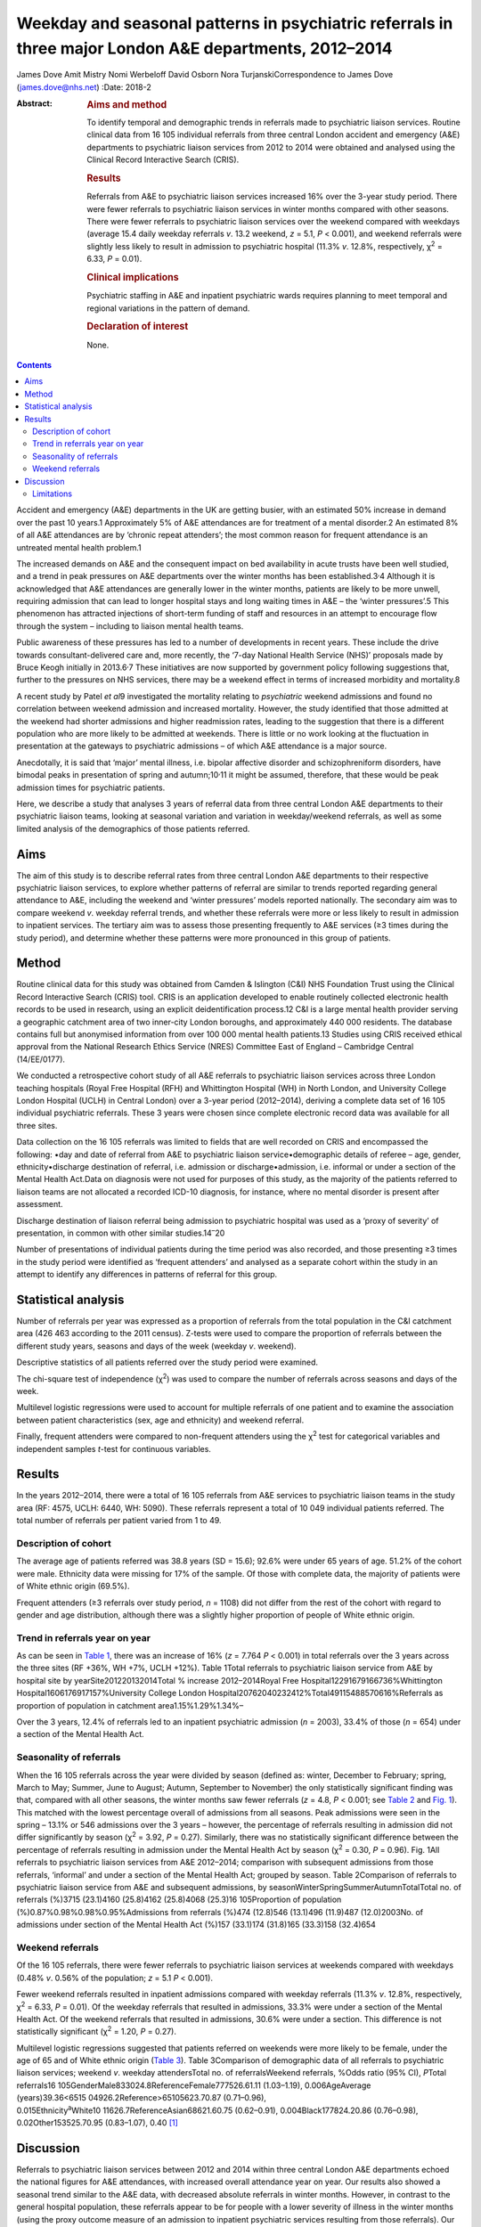 =======================================================================================================
Weekday and seasonal patterns in psychiatric referrals in three major London A&E departments, 2012–2014
=======================================================================================================



James Dove
Amit Mistry
Nomi Werbeloff
David Osborn
Nora TurjanskiCorrespondence to James Dove (james.dove@nhs.net)
:Date: 2018-2

:Abstract:
   .. rubric:: Aims and method
      :name: sec_a1

   To identify temporal and demographic trends in referrals made to
   psychiatric liaison services. Routine clinical data from 16 105
   individual referrals from three central London accident and emergency
   (A&E) departments to psychiatric liaison services from 2012 to 2014
   were obtained and analysed using the Clinical Record Interactive
   Search (CRIS).

   .. rubric:: Results
      :name: sec_a2

   Referrals from A&E to psychiatric liaison services increased 16% over
   the 3-year study period. There were fewer referrals to psychiatric
   liaison services in winter months compared with other seasons. There
   were fewer referrals to psychiatric liaison services over the weekend
   compared with weekdays (average 15.4 daily weekday referrals *v*.
   13.2 weekend, *z* = 5.1, *P* < 0.001), and weekend referrals were
   slightly less likely to result in admission to psychiatric hospital
   (11.3% *v*. 12.8%, respectively, χ\ :sup:`2` = 6.33, *P* = 0.01).

   .. rubric:: Clinical implications
      :name: sec_a3

   Psychiatric staffing in A&E and inpatient psychiatric wards requires
   planning to meet temporal and regional variations in the pattern of
   demand.

   .. rubric:: Declaration of interest
      :name: sec_a4

   None.


.. contents::
   :depth: 3
..

Accident and emergency (A&E) departments in the UK are getting busier,
with an estimated 50% increase in demand over the past 10 years.1
Approximately 5% of A&E attendances are for treatment of a mental
disorder.2 An estimated 8% of all A&E attendances are by ‘chronic repeat
attenders’; the most common reason for frequent attendance is an
untreated mental health problem.1

The increased demands on A&E and the consequent impact on bed
availability in acute trusts have been well studied, and a trend in peak
pressures on A&E departments over the winter months has been
established.3\ :sup:`,`\ 4 Although it is acknowledged that A&E
attendances are generally lower in the winter months, patients are
likely to be more unwell, requiring admission that can lead to longer
hospital stays and long waiting times in A&E – the ‘winter pressures’.5
This phenomenon has attracted injections of short-term funding of staff
and resources in an attempt to encourage flow through the system –
including to liaison mental health teams.

Public awareness of these pressures has led to a number of developments
in recent years. These include the drive towards consultant-delivered
care and, more recently, the ‘7-day National Health Service (NHS)’
proposals made by Bruce Keogh initially in 2013.6\ :sup:`,`\ 7 These
initiatives are now supported by government policy following suggestions
that, further to the pressures on NHS services, there may be a weekend
effect in terms of increased morbidity and mortality.8

A recent study by Patel *et al*\ 9 investigated the mortality relating
to *psychiatric* weekend admissions and found no correlation between
weekend admission and increased mortality. However, the study identified
that those admitted at the weekend had shorter admissions and higher
readmission rates, leading to the suggestion that there is a different
population who are more likely to be admitted at weekends. There is
little or no work looking at the fluctuation in presentation at the
gateways to psychiatric admissions – of which A&E attendance is a major
source.

Anecdotally, it is said that ‘major’ mental illness, i.e. bipolar
affective disorder and schizophreniform disorders, have bimodal peaks in
presentation of spring and autumn;10\ :sup:`,`\ 11 it might be assumed,
therefore, that these would be peak admission times for psychiatric
patients.

Here, we describe a study that analyses 3 years of referral data from
three central London A&E departments to their psychiatric liaison teams,
looking at seasonal variation and variation in weekday/weekend
referrals, as well as some limited analysis of the demographics of those
patients referred.

.. _sec1:

Aims
====

The aim of this study is to describe referral rates from three central
London A&E departments to their respective psychiatric liaison services,
to explore whether patterns of referral are similar to trends reported
regarding general attendance to A&E, including the weekend and ‘winter
pressures’ models reported nationally. The secondary aim was to compare
weekend *v*. weekday referral trends, and whether these referrals were
more or less likely to result in admission to inpatient services. The
tertiary aim was to assess those presenting frequently to A&E services
(≥3 times during the study period), and determine whether these patterns
were more pronounced in this group of patients.

.. _sec2:

Method
======

Routine clinical data for this study was obtained from Camden &
Islington (C&I) NHS Foundation Trust using the Clinical Record
Interactive Search (CRIS) tool. CRIS is an application developed to
enable routinely collected electronic health records to be used in
research, using an explicit deidentification process.12 C&I is a large
mental health provider serving a geographic catchment area of two
inner-city London boroughs, and approximately 440 000 residents. The
database contains full but anonymised information from over 100 000
mental health patients.13 Studies using CRIS received ethical approval
from the National Research Ethics Service (NRES) Committee East of
England – Cambridge Central (14/EE/0177).

We conducted a retrospective cohort study of all A&E referrals to
psychiatric liaison services across three London teaching hospitals
(Royal Free Hospital (RFH) and Whittington Hospital (WH) in North
London, and University College London Hospital (UCLH) in Central London)
over a 3-year period (2012–2014), deriving a complete data set of 16 105
individual psychiatric referrals. These 3 years were chosen since
complete electronic record data was available for all three sites.

Data collection on the 16 105 referrals was limited to fields that are
well recorded on CRIS and encompassed the following: •day and date of
referral from A&E to psychiatric liaison service•demographic details of
referee – age, gender, ethnicity•discharge destination of referral, i.e.
admission or discharge•admission, i.e. informal or under a section of
the Mental Health Act.Data on diagnosis were not used for purposes of
this study, as the majority of the patients referred to liaison teams
are not allocated a recorded ICD-10 diagnosis, for instance, where no
mental disorder is present after assessment.

Discharge destination of liaison referral being admission to psychiatric
hospital was used as a ‘proxy of severity’ of presentation, in common
with other similar studies.14\ :sup:`–`\ 20

Number of presentations of individual patients during the time period
was also recorded, and those presenting ≥3 times in the study period
were identified as ‘frequent attenders’ and analysed as a separate
cohort within the study in an attempt to identify any differences in
patterns of referral for this group.

.. _sec3:

Statistical analysis
====================

Number of referrals per year was expressed as a proportion of referrals
from the total population in the C&I catchment area (426 463 according
to the 2011 census). Z-tests were used to compare the proportion of
referrals between the different study years, seasons and days of the
week (weekday *v*. weekend).

Descriptive statistics of all patients referred over the study period
were examined.

The chi-square test of independence (χ\ :sup:`2`) was used to compare
the number of referrals across seasons and days of the week.

Multilevel logistic regressions were used to account for multiple
referrals of one patient and to examine the association between patient
characteristics (sex, age and ethnicity) and weekend referral.

Finally, frequent attenders were compared to non-frequent attenders
using the χ\ :sup:`2` test for categorical variables and independent
samples *t*-test for continuous variables.

.. _sec4:

Results
=======

In the years 2012–2014, there were a total of 16 105 referrals from A&E
services to psychiatric liaison teams in the study area (RF: 4575, UCLH:
6440, WH: 5090). These referrals represent a total of 10 049 individual
patients referred. The total number of referrals per patient varied from
1 to 49.

.. _sec4-1:

Description of cohort
---------------------

The average age of patients referred was 38.8 years (SD = 15.6); 92.6%
were under 65 years of age. 51.2% of the cohort were male. Ethnicity
data were missing for 17% of the sample. Of those with complete data,
the majority of patients were of White ethnic origin (69.5%).

Frequent attenders (≥3 referrals over study period, *n* = 1108) did not
differ from the rest of the cohort with regard to gender and age
distribution, although there was a slightly higher proportion of people
of White ethnic origin.

.. _sec4-2:

Trend in referrals year on year
-------------------------------

As can be seen in `Table 1 <#tab01>`__, there was an increase of 16%
(*z* = 7.764 *P* < 0.001) in total referrals over the 3 years across the
three sites (RF +36%, WH +7%, UCLH +12%). Table 1Total referrals to
psychiatric liaison service from A&E by hospital site by
yearSite201220132014Total % increase 2012–2014Royal Free
Hospital12291679166736%Whittington Hospital1606176917157%University
College London Hospital20762040232412%Total49115488570616%Referrals as
proportion of population in catchment area1.15%1.29%1.34%–

Over the 3 years, 12.4% of referrals led to an inpatient psychiatric
admission (*n* = 2003), 33.4% of those (*n* = 654) under a section of
the Mental Health Act.

.. _sec4-3:

Seasonality of referrals
------------------------

When the 16 105 referrals across the year were divided by season
(defined as: winter, December to February; spring, March to May; Summer,
June to August; Autumn, September to November) the only statistically
significant finding was that, compared with all other seasons, the
winter months saw fewer referrals (*z* = 4.8, *P* < 0.001; see `Table
2 <#tab02>`__ and `Fig. 1 <#fig01>`__). This matched with the lowest
percentage overall of admissions from all seasons. Peak admissions were
seen in the spring – 13.1% or 546 admissions over the 3 years – however,
the percentage of referrals resulting in admission did not differ
significantly by season (χ\ :sup:`2` = 3.92, *P* = 0.27). Similarly,
there was no statistically significant difference between the percentage
of referrals resulting in admission under the Mental Health Act by
season (χ\ :sup:`2` = 0.30, *P* = 0.96). Fig. 1All referrals to
psychiatric liaison services from A&E 2012–2014; comparison with
subsequent admissions from those referrals, ‘informal’ and under a
section of the Mental Health Act; grouped by season. Table 2Comparison
of referrals to psychiatric liaison service from A&E and subsequent
admissions, by seasonWinterSpringSummerAutumnTotalTotal no. of referrals
(%)3715 (23.1)4160 (25.8)4162 (25.8)4068 (25.3)16 105Proportion of
population (%)0.87%0.98%0.98%0.95%Admissions from referrals (%)474
(12.8)546 (13.1)496 (11.9)487 (12.0)2003No. of admissions under section
of the Mental Health Act (%)157 (33.1)174 (31.8)165 (33.3)158 (32.4)654

.. _sec4-4:

Weekend referrals
-----------------

Of the 16 105 referrals, there were fewer referrals to psychiatric
liaison services at weekends compared with weekdays (0.48% *v*. 0.56% of
the population; *z* = 5.1 *P* < 0.001).

Fewer weekend referrals resulted in inpatient admissions compared with
weekday referrals (11.3% *v*. 12.8%, respectively, χ\ :sup:`2` = 6.33,
*P* = 0.01). Of the weekday referrals that resulted in admissions, 33.3%
were under a section of the Mental Health Act. Of the weekend referrals
that resulted in admissions, 30.6% were under a section. This difference
is not statistically significant (χ\ :sup:`2` = 1.20, *P* = 0.27).

Multilevel logistic regressions suggested that patients referred on
weekends were more likely to be female, under the age of 65 and of White
ethnic origin (`Table 3 <#tab03>`__). Table 3Comparison of demographic
data of all referrals to psychiatric liaison services; weekend *v*.
weekday attendersTotal no. of referralsWeekend referrals, %Odds ratio
(95% CI), *P*\ Total
referrals16 105GenderMale833024.8ReferenceFemale777526.61.11
(1.03–1.19), 0.006AgeAverage
(years)39.36<6515 04926.2Reference>65105623.70.87 (0.71–0.96),
0.015Ethnicity\ :sup:`a`\ White10 11626.7ReferenceAsian68621.60.75
(0.62–0.91), 0.004Black177824.20.86 (0.76–0.98), 0.02Other153525.70.95
(0.83–1.07), 0.40 [1]_

.. _sec5:

Discussion
==========

Referrals to psychiatric liaison services between 2012 and 2014 within
three central London A&E departments echoed the national figures for A&E
attendances, with increased overall attendance year on year. Our results
also showed a seasonal trend similar to the A&E data, with decreased
absolute referrals in winter months. However, in contrast to the general
hospital population, these referrals appear to be for people with a
lower severity of illness in the winter months (using the proxy outcome
measure of an admission to inpatient psychiatric services resulting from
those referrals). Our data showed increased severity of presentations
(increased admissions) occurring outside the winter months, but there
was no statistically significant variation in number of patients
admitted informally or under the Mental Health Act throughout the year.

Weekdays were slightly busier in terms of average numbers of psychiatric
referrals and admissions than weekends, in terms of both numbers of
referrals and numbers of admissions to psychiatric inpatient beds (11.3%
*v*. 12.8%, respectively, χ\ :sup:`2` = 6.33, *P* = 0.01).

There is only limited evidence from this data set to support the concept
of a defined seasonal variation in psychiatric presentation; despite the
academic position that ‘major’ mental illness – bipolar affective
disorder and schizophreniform disorders – have bimodal peaks in
presentation of spring and autumn.1 This phenomenon might, however, be
able to explain the trend seen in our data of a shift in severity of
illness when comparing the psychiatric population with the general acute
hospital intake, with a peak of admission rates from winter to spring;
however, there were no reliable data in this study on diagnosis.

This study demonstrates an increased presentation of mental health
problems to A&E, and increased severity of those presentations, during
the week rather than at the weekend.

Key points and implications for A&E and psychiatric liaison services
from this study are as follows. •There was a significant increase in
number of referrals from A&E to psychiatric liaison services year on
year.•Winter was significantly different from the three other seasons
(with lower referrals).•There were significantly fewer referrals per day
(on average) on weekend *v*. weekdays, but the absolute difference was
only 1–2%.

.. _sec5-1:

Limitations
-----------

We looked at referrals to mental health liaison services, rather than
totals for A&E mental health presentations. It is anticipated that a far
higher proportion of patients with a primary psychiatric reason for
presentation are managed by A&E staff and discharged without referral to
mental health liaison services. It could be argued, therefore, that
referral itself could be used as a proxy for severity of presentation.

This study looks at only one route of psychiatric presentation – through
A&E – and does not include other routes of presentation, i.e. crisis
teams, general practitioner, etc., and it is therefore not a
comprehensive picture of fluctuation in need throughout the year.

Diagnosis was not reliably recorded in the data set and therefore not
included in this study – a major limitation in discussion around
seasonal variations in psychiatric illness presentation.

We have no data on timings of referrals and we are therefore unable to
comment on ‘out of hours’ attendance other than weekday/weekend
comparisons.

It is highly likely that there is a variety in threshold for referral
between sites and at different times of year. For example, higher
absolute summer referrals could possibly be accounted for by an influx
of new doctors with lower thresholds for referral, resulting in an
increase in summer referral rates but lower severity of presentation;
however, we have used statistical tests in the data set in an attempt to
mitigate the impact of these variables.

Use of psychiatric admission as a proxy for severity is not without its
limitations: decisions to admit, particularly informally, may well be
linked to bed pressures, abilities of home treatment teams locally, etc.
The admissions under a section of the Mental Health Act should be less
susceptible to these variables.

Although there are differences in the populations that the three
hospitals serve, they are of similar size and location with equally
diverse local populations, allowing for a good generalisability of the
data. The e-record (RiO) is the only records system used by the
psychiatric teams at all three sites and as such is a reliable
representation of all patients seen.

**James Dove** is an ST5 Psychiatric Trainee at Camden & Islington NHS
Foundation Trust, London, UK. **Amit Mistry** is an ST5 Psychiatric
Trainee at Barnet Enfield & Harringey Mental Health Trust, London, UK.
**Nomi Werbeloff** is a PhD Research Associate at UCL, and Camden &
Islington NHS Foundation Trust. **David Osborn** is a Professor of
Psychiatric Epidemiology at Division of Psychiatry, Faculty of Brain
Sciences, UCL and a Consultant Psychiatrist at Camden & Islington NHS
Foundation Trust. **Nora Turjanski** is a Consultant Liaison
Psychiatrist at Camden & Islington NHS Foundation Trust.

.. [1]
   a. Data on ethnicity missing for 1726 (17.2%) participants.
